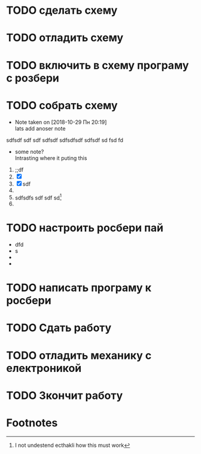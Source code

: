 * TODO сделать схему
* TODO отладить схему
* TODO включить в схему програму с розбери
* TODO собрать схему
  - Note taken on [2018-10-29 Пн 20:19] \\
    lats add anoser note
  sdfsdf sdf sdf sdfsdf
sdfsdfsdf
sdfsdf sd fsd fd
    - some note?\\
      Intrasting where it puting this

  1) ;;df
  2) [X] 
  3) [X] sdf
  4) 
  5) sdfsdfs sdf sdf sd[fn:1] 
  6) 
* TODO настроить росбери пай
- dfd
- s
- 
- 
* TODO написать програму к росбери
* TODO Сдать работу
  DEADLINE: <2018-11-26 Пн>
* TODO отладить механику с електроникой
  SCHEDULED: <2018-11-26 Пн 23:22>
* TODO Зкончит работу
  SCHEDULED: <2018-11-26 Пн 20:40> DEADLINE: <2018-12-09 Вс>

* Footnotes

[fn:1] I not undestend ecthakli how this must work
